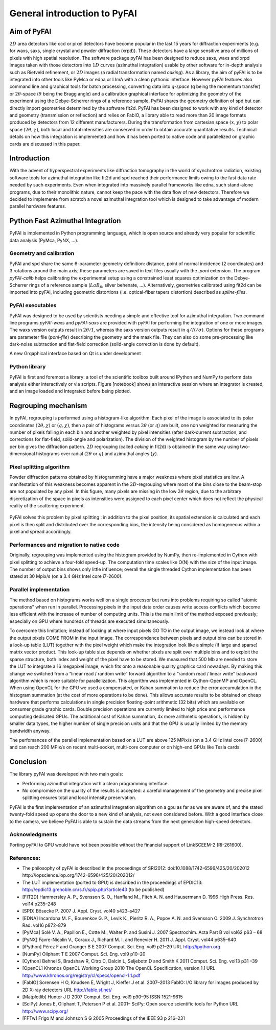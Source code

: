 General introduction to PyFAI
=============================

Aim of PyFAI
------------

:math:`2D` area detectors like ccd or pixel detectors have become
popular in the last 15 years for diffraction experiments (e.g. for waxs,
saxs, single crystal and powder diffraction (xrpd)). These detectors
have a large sensitive area of millions of pixels with high spatial
resolution. The software package pyFAI has been designed to reduce saxs,
waxs and xrpd images taken with those detectors into :math:`1D` curves
(azimuthal integration) usable by other software for in-depth analysis
such as Rietveld refinement, or :math:`2D` images (a radial
transformation named *caking*). As a library, the aim of pyFAI is to be
integrated into other tools like PyMca or edna or LImA with a clean pythonic
interface. However pyFAI features also command line and graphical tools for batch
processing, converting data into *q-space* (q being the momentum
transfer) or 2\ :math:`\theta`-space (:math:`\theta` being the Bragg
angle) and a calibration graphical interface for optimizing the geometry
of the experiment using the Debye-Scherrer rings of a reference sample.
PyFAI shares the geometry definition of spd but can directly import
geometries determined by the software fit2d. PyFAI has been designed to
work with any kind of detector and geometry (transmission or reflection)
and relies on FabIO, a library able to read more than 20 image formats
produced by detectors from 12 different manufacturers. During the
transformation from cartesian space :math:`(x,y)` to polar space
:math:`(2\theta, \chi )`, both local and total intensities are conserved
in order to obtain accurate quantitative results. Technical details on
how this integration is implemented and how it has been ported to native
code and parallelized on graphic cards are discussed in this paper.

Introduction
------------

With the advent of hyperspectral experiments like diffraction tomography
in the world of synchrotron radiation, existing software tools for
azimuthal integration like fit2d\  and spd\  reached their performance
limits owing to the fast data rate needed by such experiments. Even when
integrated into massively parallel frameworks like edna\ , such
stand-alone programs, due to their monolithic nature, cannot keep the
pace with the data flow of new detectors. Therefore we decided to
implemente from scratch a novel azimuthal integration tool which is
designed to take advantage of modern parallel hardware features.

Python Fast Azimuthal Integration
---------------------------------

PyFAI is implemented in Python programming language, which is open
source and already very popular for scientific data analysis (PyMca,
PyNX, …).

Geometry and calibration
........................

PyFAI and spd\  share the same 6-parameter geometry definition:
distance, point of normal incidence (2 coordinates) and 3 rotations
around the main axis; these parameters are saved in text files usually
with the *.poni* extension. The program *pyFAI-calib* helps calibrating
the experimental setup using a constrained least squares optimization on
the Debye-Scherrer rings of a reference sample (:math:`LaB_6`, silver
behenate, …). Alternatively, geometries calibrated using fit2d\  can be
imported into pyFAI, including geometric distortions (i.e. optical-fiber
tapers distortion) described as *spline-files*.

PyFAI executables
.................

PyFAI was designed to be used by scientists needing a simple and
effective tool for azimuthal integration. Two command line programs
*pyFAI-waxs* and *pyFAI-saxs* are provided with pyFAI for performing the
integration of one or more images. The waxs version outputs result in
:math:`2\theta /I`, whereas the saxs version outputs result in
:math:`q/I(/\sigma)`. Options for these programs are parameter file (*poni-file*)
describing the geometry and the mask file. They can also do some
pre-processing like dark-noise subtraction and flat-field correction
(solid-angle correction is done by default).

A new Grqaphical interface based on Qt is under development

Python library
..............

PyFAI is first and foremost a library: a tool of the scientific toolbox
built around IPython and NumPy to perform data analysis either
interactively or via scripts. Figure [notebook] shows an interactive
session where an integrator is created, and an image loaded and
integrated before being plotted.

.. figure:: img/notebook.png
   :align: center
   :alt: image

Regrouping mechanism
--------------------

In pyFAI, regrouping is performed using a histogram-like algorithm. Each
pixel of the image is associated to its polar coordinates
:math:`(2\theta , \chi )` or :math:`(q, \chi )`, then a pair of
histograms versus :math:`2\theta` (or :math:`q`) are built, one non
weighted for measuring the number of pixels falling in each bin and
another weighted by pixel intensities (after dark-current subtraction,
and corrections for flat-field, solid-angle and polarization). The
division of the weighted histogram by the number of pixels per bin gives
the diffraction pattern. :math:`2D` regrouping (called *caking* in
fit2d) is obtained in the same way using two-dimensional histograms over
radial (:math:`2\theta` or :math:`q`) and azimuthal angles
(:math:`\chi`).

Pixel splitting algorithm
.........................

Powder diffraction patterns obtained by histogramming have a major
weakness where pixel statistics are low. A manifestation of this
weakness becomes apparent in the :math:`2D`-regrouping where most of the
bins close to the beam-stop are not populated by any pixel. In this figure,
many pixels are missing in the low :math:`2\theta` region, due
to the arbitrary discretization of the space in pixels as intensities
were assigned to each pixel center which does not reflect the physical
reality of the scattering experiment.

.. figure:: img/2Dhistogram.png
   :align: center
   :alt: image

PyFAI solves this problem by pixel
splitting : in addition to the pixel position, its
spatial extension is calculated and each pixel is then split and
distributed over the corresponding bins, the intensity being considered
as homogeneous within a pixel and spread accordingly.

.. figure:: img/2DwithSplit.png
   :align: center
   :alt: image

Performances and migration to native code
.........................................

Originally, regrouping was implemented using the histogram provided by
NumPy, then re-implemented in Cython with pixel splitting to achieve a
four-fold speed-up. The computation time scales like O(N) with the size
of the input image. The number of output bins shows only little
influence; overall the single threaded Cython implementation has been
stated at 30 Mpix/s (on a 3.4 GHz Intel core i7-2600).


Parallel implementation
.......................

The method based on histograms works well on a single processor but runs
into problems requiring so called "atomic operations" when run in parallel.
Processing pixels in the input data order causes write access conflicts which
become less efficient with the increase of number of computing units.
This is the main limit of the method exposed previously;
especially on GPU where hundreds of threads are executed simultaneously.

To overcome this limitation; instead of looking at where input pixels GO TO
in the output image, we instead look at where the output pixels COME FROM
in the input image.
The correspondence between pixels and output bins can be stored in a
look-up table (LUT) together with the pixel weight which make the integration
look like a simple (if large and sparse) matrix vector product.
This look-up table size depends on whether pixels are split over multiple
bins and to exploit the sparse structure, both index and weight of the pixel
have to be stored.
We measured that 500 Mb are needed to store the LUT to integrate a 16 megapixel image,
which fits onto a reasonable quality graphics card nowadays.
By making this change we switched from a “linear read / random write” forward algorithm
to a “random read / linear write” backward algorithm which is more suitable for parallelization.
This algorithm was implemented in Cython-OpenMP and OpenCL.
When using OpenCL for the GPU we used a compensated, or Kahan summation to reduce
the error accumulation in the histogram summation (at the cost of more operations to be done).
This allows accurate results to be obtained on cheap hardware that performs calculations
in single precision floating-point arithmetic (32 bits) which are available on consumer
grade graphic cards.
Double precision operations are currently limited to high price and performance computing dedicated GPUs.
The additional cost of Kahan summation, 4x more arithmetic operations, is hidden by smaller data types,
the higher number of single precision units and that the GPU is usually limited by the memory bandwidth anyway.

The perfomances of the parallel implementation based on a LUT are above 125 MPix/s (on a 3.4 GHz Intel core i7-2600)
and can reach 200 MPix/s on recent multi-socket, multi-core computer or on high-end GPUs like Tesla cards.

.. figure:: img/benchmark.png
   :align: center
   :alt: benchmark performed on a 2010 consumer computer


Conclusion
----------

The library pyFAI was developed with two main goals:

-  Performing azimuthal integration with a clean programming interface.

-  No compromise on the quality of the results is accepted: a careful
   management of the geometry and precise pixel splitting ensures total
   and local intensity preservation.

PyFAI is the first implementation of an azimuthal integration algorithm
on a gpu as far as we are aware of, and the stated twenty-fold speed up
opens the door to a new kind of analysis, not even considered before.
With a good interface close to the camera, we believe PyFAI is able to sustain the data
streams from the next generation high-speed detectors.

Acknowledgments
...............

Porting pyFAI to GPU would have not been possible without
the financial support of LinkSCEEM-2 (RI-261600).

References:
...........

- The philosophy of pyFAI is described in the proceedings of SRI2012:
  doi:10.1088/1742-6596/425/20/202012
  http://iopscience.iop.org/1742-6596/425/20/202012/

- The LUT implementation (ported to GPU) is described in the proceedings
  of EPDIC13:  http://epdic13.grenoble.cnrs.fr/spip.php?article43
  (to be published)
  
- [FIT2D] Hammersley A. P., Svensson S. O., Hanfland M., Fitch A. N. and Hausermann D. 
  1996 High Press. Res. vol14 p235–248

- [SPD] Bösecke P. 2007 J. Appl. Cryst. vol40 s423–s427

- [EDNA] Incardona M. F., Bourenkov G. P., Levik K., Pieritz R. A., Popov A. N. and Svensson O. 
  2009 J. Synchrotron Rad. vol16 p872–879

- [PyMca] Solé V. A., Papillon E., Cotte M., Walter P. and Susini J. 
  2007 Spectrochim. Acta Part B vol vol62 p63 – 68

- [PyNX] Favre-Nicolin V., Coraux J., Richard M. I. and Renevier H. 
  2011 J. Appl. Cryst. vol44 p635–640

- [iPython] Pérez F and Granger B E 
  2007 Comput. Sci. Eng. vol9 p21–29 URL http://ipython.org
  
- [NumPy] Oliphant T E 2007 Comput. Sci. Eng. vol9 p10–20

- [Cython] Behnel S, Bradshaw R, Citro C, Dalcin L, Seljebotn D and Smith K 2011 Comput. Sci. Eng. vol13 p31 –39

- [OpenCL] Khronos OpenCL Working Group 2010 The OpenCL Specification, version 1.1 URL http://www.khronos.org/registry/cl/specs/opencl-1.1.pdf

- [FabIO] Sorensen H O, Knudsen E, Wright J, Kieffer J et al. 
  2007–2013 FabIO: I/O library for images produced by 2D X-ray detectors URL http://fable.sf.net/
  
- [Matplotlib] Hunter J D 2007 Comput. Sci. Eng. vol9  p90–95 ISSN 1521-9615

- [SciPy] Jones E, Oliphant T, Peterson P et al. 
  2001– SciPy: Open source scientific tools for Python URL
  http://www.scipy.org/
  
- [FFTw] Frigo M and Johnson S G 
  2005 Proceedings of the IEEE 93 p 216–231
  